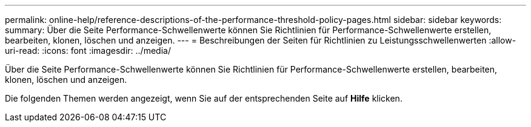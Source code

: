 ---
permalink: online-help/reference-descriptions-of-the-performance-threshold-policy-pages.html 
sidebar: sidebar 
keywords:  
summary: Über die Seite Performance-Schwellenwerte können Sie Richtlinien für Performance-Schwellenwerte erstellen, bearbeiten, klonen, löschen und anzeigen. 
---
= Beschreibungen der Seiten für Richtlinien zu Leistungsschwellenwerten
:allow-uri-read: 
:icons: font
:imagesdir: ../media/


[role="lead"]
Über die Seite Performance-Schwellenwerte können Sie Richtlinien für Performance-Schwellenwerte erstellen, bearbeiten, klonen, löschen und anzeigen.

Die folgenden Themen werden angezeigt, wenn Sie auf der entsprechenden Seite auf *Hilfe* klicken.
